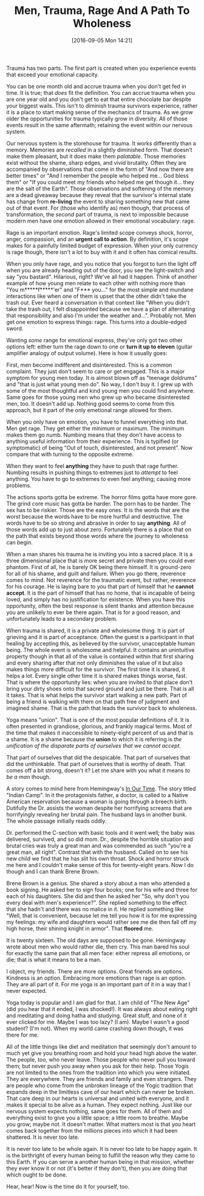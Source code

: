 #+DATE: [2016-09-05 Mon 14:21]
#+OPTIONS: toc:nil num:nil todo:nil pri:nil tags:nil ^:nil
#+CATEGORY: Article
#+TAGS: Yoga, philosophy, Sense, Happiness
#+TITLE: Men, Trauma, Rage And A Path To Wholeness

Trauma has two parts. The first part is created when you experience events
that exceed your emotional capacity.

#+HTML: <!--more-->

You can be one month old and accrue trauma when you don't get fed in time. It
is true; that /does/ fit the definition. You can accrue trauma when you are one
year old and you don't get to eat that entire chocolate bar despite your
biggest wails. This isn't to diminish trauma survivors experience, rather it
is a place to start making sense of the mechanics of trauma. As we grow older
the opportunities for trauma typically grow in diversity. All of those events
result in the same aftermath; retaining the event within our nervous system.

Our nervous system is the storehouse for trauma. It works differently than a
memory. Memories are /recalled/ in a slightly diminished form. That doesn't make
them pleasant, but it does make them /palatable/. Those memories exist without
the shame, sharp edges, and vivid brutality. Often they are accompanied by
observations that come in the form of "And now there are better times" or
"And I remember the people who helped me… God bless them" or "If you could
meet my friends who helped me get though it… they are the salt of the Earth".
Those observations and softening of the memory are a dead giveaway because
they reveal that the survivor's internal state has change from *re-living* the
event to sharing something new that came out of that event. For (those who
identify as) men though, that process of transformation, the /second/ part of
trauma, is next to impossible because modern men have one emotion allowed
in their emotional vocabulary: rage.

Rage is an important emotion. Rage's limited scope conveys shock, horror,
anger, compassion, and an *urgent call to action*. By definition, it's scope
makes for a painfully limited budget of expression. When your only currency is
rage though, there isn't a lot to buy with it and it often has comical results.

When you only have rage, and you notice that you forgot to turn the light off
when you are already heading out of the door, you see the light-switch and say
"you bastard". Hilarious, right? We've all had it happen. Think of another
example of how young men relate to each other with nothing more than "You
m*****f*****'er" and "F*** you…" for the most simple and mundane interactions
like when one of them is upset that the other didn't take the trash out. Ever
heard a conversation in that context like "When you didn't take the trash out,
I felt disappointed because we have a plan of alternating that responsibility
and also I'm under the weather and…". Probably not. Men get one emotion to
express things: rage. This turns into a double-edged sword.

Wanting /some/ range for emotional express, they've only got two other options
left: either turn the rage down to one or *turn it up to eleven* (guitar
amplifier analogy of output volume). Here is how it usually goes:

First, men become indifferent and disinterested. This is a common complaint.
They just don't seem to care or get engaged. This is a major symptom for young
men today. It is almost blown off as "teenage doldrums" and "that is just what
young men do". No way, I don't buy it. I grew up with some of the most
thoughtful and kind young men you could find anywhere. Same goes for those
young men who grew up who became disinterested men, too. It doesn't add up.
Nothing good seems to come from this approach, but it part of the only
emetional range allowed for them.

When you only have on emotion, you have to funnel everything into that. Men
get rage. They get either the minimum or maximum. The minimum makes them go
numb. Numbing means that they don't have access to anything useful information
from their experience. This is typified (or symptomatic) of being "Out of
touch, disinterested, and not present". Now compare that with turning to the
opposite extreme.

When they want to feel *anything* they have to push that rage further. Numbing
results in pushing things to extremes just to /attempt/ to feel anything. You
have to go to extremes to even feel anything; causing more problems.

The actions sports gotta be extreme. The horror films gotta have more gore.
The grind core music has gotta be harder. The porn has to be harder. The sex
has to be riskier. Those are the easy ones. It is the words that are the worst
because the words have to be more hurtful and destructive. The words have to
be so strong and abrasive in order to say *anything*. All of those words add up
to just about zero. Fortunately there is a place that on the path that exists
beyond those words where the journey to wholeness can begin.

When a man shares his trauma he is inviting you into a sacred place. It is a
three dimensional place that is more secret and private then you could ever
phantom. First of all, he is barely OK being there himself. It is ground-zero
for all of his shame, and guilt and failure. When you go there, reverence
comes to mind. Not reverence for the traumatic event, but rather, reverence
for his courage. He is laying bare to you that part of himself that he
*cannot accept*. It is the part of himself that has no home, that is incapable
of being loved, and simply has no justification for existence. When you have
this opportunity, often the best response is silent thanks and attention
because you are unlikely to ever be there again. That is for a good reason, and
unfortunately leads to a secondary problem.

When trauma is shared, it is a private and wholesome thing. It is part of
grieving and it is part of acceptance. Often the guest is a participant in
that healing by accepting this, as believed by the survivor, unacceptable
human being. The whole event is wholesome and helpful. It contains an
unintuitive property though in that all of the value is contained within that
first sharing and every sharing after that not only diminishes the value of it
but also makes things more difficult for the survivor. The first time it is
shared, it helps a lot. Every single other time it is shared makes things
worse, fast. That is where the opportunity lies: when you are invited to that
place don't bring your dirty shoes onto that sacred ground and just be there.
That is all it takes. That is what helps the survivor start walking a new
path. Part of being a friend is walking with them on that path free of
judgment and imagined shame. That is the path that leads the survivor back to
wholeness.

Yoga means "union". That is one of the most popular definitions of it. It is
often presented in grandiose, glorious, and frankly magical terms. Most of the
time that makes it inaccessible to ninety-eight percent of us and that is a
shame. It is a shame because the *union* to which it is referring is
/the unification of the disparate parts of ourselves that we cannot accept/.

That part of ourselves that did the despicable. That part of ourselves that
did the unthinkable. That part of ourselves that is worthy of death. That
comes off a bit strong, doesn't it? Let me share with you what it means
/to be a man/ though.

A story comes to mind here from Hemingway's _In Our Time_. The story titled
"Indian Camp". In it the protagonists father, a doctor, is called to a Native
American reservation because a woman is going through a breech birth.
Dutifully the Dr. assists the woman despite her horrifying screams that are
horrifyingly revealing her brutal pain. The husband lays in another bunk. The
whole passage initially reads oddly.

Dr. performed the C-section with basic tools and it went well; the baby was
delivered, survived, and so did mom. Dr., despite the horrible situation and
brutal cries was truly a great man and was commended as such "you're a great
man, all right". Contrast that with the husband. Called on to see his new
child we find that he has slit his own throat. Shock and horror struck me here
and I couldn't make sense of this for twenty-eight years. Now I do though and
I can thank Brene Brown.

Brene Brown is a genius. She shared a story about a man who attended a book
signing. He asked her to sign four books; one for his wife and three for each
of his daughters. She did and then he asked her "So, why don't you every deal
with men's experience?". She replied something to the effect that she hadn't
and there was no malice in it. He replied something like "Well, that is
convenient, because let me tell you how it is for me expressing my feelings:
my wife and daughters would rather see me die then fall off my high horse,
their shining knight in armor". That *floored* me.

It is twenty sixteen. The old days are supposed to be gone. Hemingway wrote
about men who would rather die, then cry. This man bared his soul for exactly
the same pain that all men face: either repress all emotions, or die; that is
what it means to be a man.

I object, my friends. There are more options. Great friends are options.
Kindness is an option. Embracing more emotions than rage is an option. They
are all part of it. For me yoga is an important part of it in a way that I
never expected.

Yoga today is popular and I am glad for that. I am child of "The New Age" (did
you hear that it ended, I was shocked!). It was always about eating right and
meditating and doing hatha and studying. Great stuff, and none of it ever
clicked for me. Maybe I was too lazy? (I am). Maybe I wasn't a good student?
(I'm not). When my world came crashing down though, it was there for me.

All of the little things like diet and meditation that seemingly don't amount
to much yet give you breathing room and hold your head high above the water.
The people, too, who never leave. Those people who never pull you toward them;
but never push you away when you ask for their help. Those Yogis are not
limited to the ones from the tradition into which you were initiated. They are
everywhere. They are friends and family and even strangers. They are people
who come from the unbroken lineage of the Yogic tradition that expands deep in
the limitless cave of our heart which can never be broken. That care deep in
our hearts is universal and united with everyone, and it makes it special to
be alive as a human. They expect nothing. Just like our nervous system expects
nothing, same goes for them. All of them and everything exist to give you a
little space; a little room to breathe. Maybe you grow; maybe not. It doesn't
matter. What matters most is that you heart comes back together from the
millions pieces into which it had been shattered. It is never too late.

It is never too late to be whole again. It is never too late to be happy
again. It is the birthright of every human being to fulfill the reason why
they came to this Earth. If you can serve a another human being in that
mission, whether they ever know it or not (it's better if they don't), then
you are doing that which ought to be done.

Hear, hear! Now is the time do it for yourself, too.
